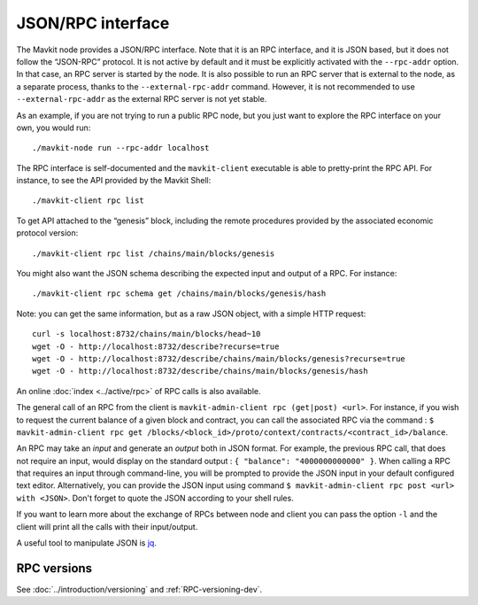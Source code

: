 JSON/RPC interface
==================

The Mavkit node provides a JSON/RPC interface. Note that it is an RPC
interface, and it is JSON based, but it does not follow the “JSON-RPC”
protocol. It is not active by default and it must be explicitly
activated with the ``--rpc-addr`` option. In that case, an RPC server
is started by the node. It is also possible to run an RPC server that
is external to the node, as a separate process, thanks to the
``--external-rpc-addr`` command. However, it is not recommended to use
``--external-rpc-addr`` as the external RPC server is not yet stable.

As an example, if you are not trying to run a public RPC node, but you
just want to explore the RPC interface on your own, you would run:

::

    ./mavkit-node run --rpc-addr localhost

The RPC interface is self-documented and the ``mavkit-client`` executable
is able to pretty-print the RPC API. For instance, to see the API
provided by the Mavkit Shell:

::

    ./mavkit-client rpc list

To get API attached to the “genesis” block, including the remote
procedures provided by the associated economic protocol version:

::

    ./mavkit-client rpc list /chains/main/blocks/genesis

You might also want the JSON schema describing the expected input and
output of a RPC. For instance:

::

    ./mavkit-client rpc schema get /chains/main/blocks/genesis/hash

Note: you can get the same information, but as a raw JSON object, with a
simple HTTP request:

::

   curl -s localhost:8732/chains/main/blocks/head~10
   wget -O - http://localhost:8732/describe?recurse=true
   wget -O - http://localhost:8732/describe/chains/main/blocks/genesis?recurse=true
   wget -O - http://localhost:8732/describe/chains/main/blocks/genesis/hash


An online :doc:`index <../active/rpc>` of RPC calls is
also available.

The general call of an RPC from the client is ``mavkit-admin-client rpc
(get|post) <url>``.
For instance, if you wish to request the current balance of a given
block and contract, you can call the associated RPC via the command :
``$ mavkit-admin-client rpc get
/blocks/<block_id>/proto/context/contracts/<contract_id>/balance``.

An RPC may take an *input* and generate an *output* both in JSON
format. For example, the previous RPC call, that does not require an
input, would display on the standard output : ``{ "balance":
"4000000000000" }``. When calling a RPC that requires an input
through command-line, you will be prompted to provide the JSON input
in your default configured text editor. Alternatively, you can provide
the JSON input using command
``$ mavkit-admin-client rpc post <url> with <JSON>``. Don't forget to quote
the JSON according to your shell rules.

If you want to learn more about the exchange of RPCs between node and
client you can pass the option ``-l`` and the client will print all the
calls with their input/output.

A useful tool to manipulate JSON is `jq <https://stedolan.github.io/jq/>`_.

RPC versions
------------

See :doc:`../introduction/versioning` and :ref:`RPC-versioning-dev`.
